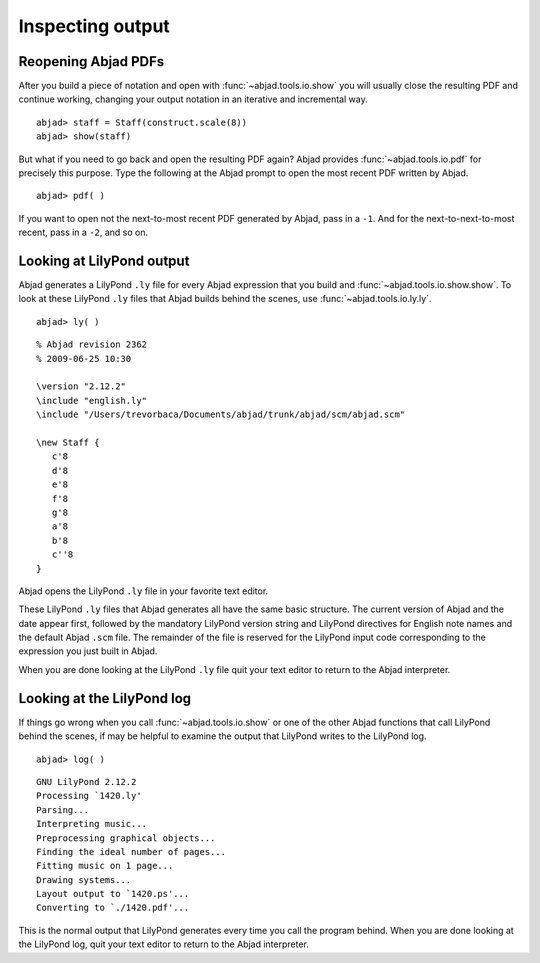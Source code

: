 Inspecting output
=================


Reopening Abjad PDFs
--------------------

After you build a piece of notation and open 
with :func:`~abjad.tools.io.show` you will usually
close the resulting PDF and continue working, changing your
output notation in an iterative and incremental way. ::

   abjad> staff = Staff(construct.scale(8))
   abjad> show(staff)

But what if you need to go back and open the resulting PDF again?
Abjad provides :func:`~abjad.tools.io.pdf` for precisely this purpose.
Type the following at the Abjad prompt to open the most recent
PDF written by Abjad. ::

   abjad> pdf( )

If you want to open not the next-to-most recent PDF generated by Abjad,
pass in a ``-1``. And for the next-to-next-to-most recent,
pass in a ``-2``, and so on.


Looking at LilyPond output
--------------------------

Abjad generates a LilyPond ``.ly`` file for every Abjad expression
that you build and :func:`~abjad.tools.io.show.show`.
To look at these LilyPond ``.ly`` files that Abjad builds
behind the scenes, use :func:`~abjad.tools.io.ly.ly`. ::

   abjad> ly( )

::

   % Abjad revision 2362
   % 2009-06-25 10:30

   \version "2.12.2"
   \include "english.ly"
   \include "/Users/trevorbaca/Documents/abjad/trunk/abjad/scm/abjad.scm"

   \new Staff {
      c'8
      d'8
      e'8
      f'8
      g'8
      a'8
      b'8
      c''8
   }

Abjad opens the LilyPond ``.ly`` file in your favorite text editor.

These LilyPond ``.ly`` files that Abjad generates all have the same basic
structure. The current version of Abjad and the date appear first,
followed by the mandatory LilyPond version string and LilyPond
directives for English note names and the default Abjad ``.scm`` file.
The remainder of the file is reserved for the LilyPond input code
corresponding to the expression you just built in Abjad.

When you are done looking at the LilyPond ``.ly`` file quit your
text editor to return to the Abjad interpreter.
   

Looking at the LilyPond log
---------------------------

If things go wrong when you call :func:`~abjad.tools.io.show` or one
of the other Abjad functions that call LilyPond behind the scenes,
if may be helpful to examine the output that LilyPond writes to the
LilyPond log. ::

   abjad> log( )

::

   GNU LilyPond 2.12.2
   Processing `1420.ly'
   Parsing...
   Interpreting music...
   Preprocessing graphical objects...
   Finding the ideal number of pages...
   Fitting music on 1 page...
   Drawing systems...
   Layout output to `1420.ps'...
   Converting to `./1420.pdf'...

This is the normal output that LilyPond generates every time you
call the program behind. 
When you are done looking at the LilyPond log, quit your text
editor to return to the Abjad interpreter.
